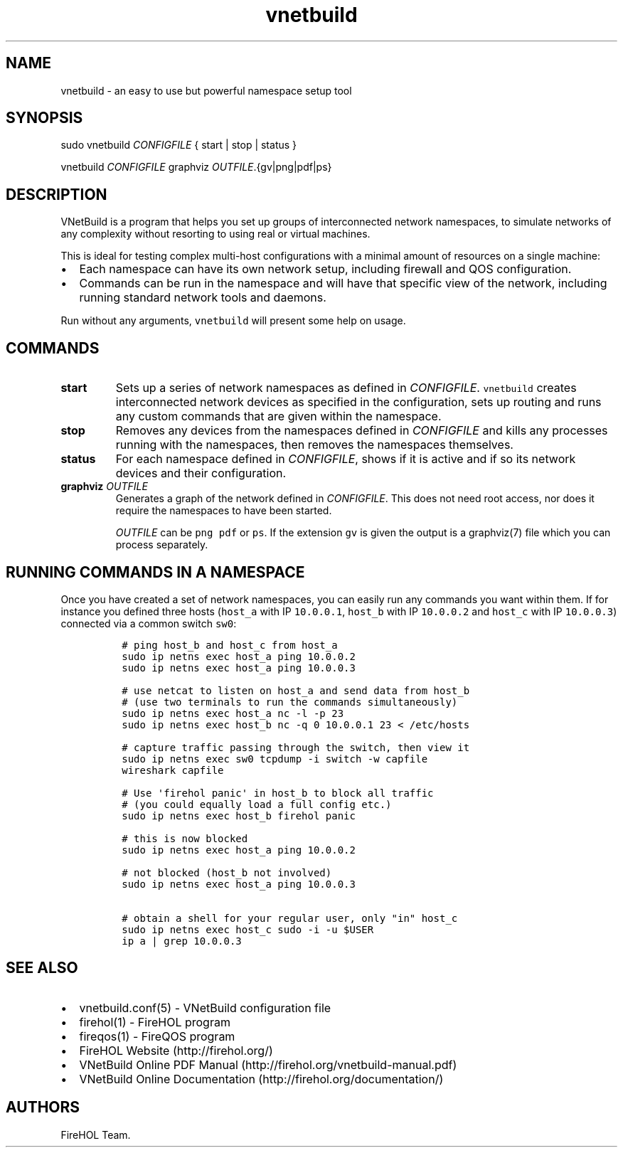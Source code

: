 .TH "vnetbuild" "1" "Built 20 Aug 2017" "VNetBuild Reference" "3.1.4"
.nh
.SH NAME
.PP
vnetbuild \- an easy to use but powerful namespace setup tool
.SH SYNOPSIS
.PP
sudo vnetbuild \f[I]CONFIGFILE\f[] { start | stop | status }
.PP
vnetbuild \f[I]CONFIGFILE\f[] graphviz \f[I]OUTFILE\f[].{gv|png|pdf|ps}
.SH DESCRIPTION
.PP
VNetBuild is a program that helps you set up groups of interconnected
network namespaces, to simulate networks of any complexity without
resorting to using real or virtual machines.
.PP
This is ideal for testing complex multi\-host configurations with a
minimal amount of resources on a single machine:
.IP \[bu] 2
Each namespace can have its own network setup, including firewall and
QOS configuration.
.IP \[bu] 2
Commands can be run in the namespace and will have that specific view of
the network, including running standard network tools and daemons.
.PP
Run without any arguments, \f[C]vnetbuild\f[] will present some help on
usage.
.SH COMMANDS
.TP
.B start
Sets up a series of network namespaces as defined in
\f[I]CONFIGFILE\f[].
\f[C]vnetbuild\f[] creates interconnected network devices as specified
in the configuration, sets up routing and runs any custom commands that
are given within the namespace.
.RS
.RE
.TP
.B stop
Removes any devices from the namespaces defined in \f[I]CONFIGFILE\f[]
and kills any processes running with the namespaces, then removes the
namespaces themselves.
.RS
.RE
.TP
.B status
For each namespace defined in \f[I]CONFIGFILE\f[], shows if it is active
and if so its network devices and their configuration.
.RS
.RE
.TP
.B graphviz \f[I]OUTFILE\f[]
Generates a graph of the network defined in \f[I]CONFIGFILE\f[].
This does not need root access, nor does it require the namespaces to
have been started.
.RS
.PP
\f[I]OUTFILE\f[] can be \f[C]png\f[] \f[C]pdf\f[] or \f[C]ps\f[].
If the extension \f[C]gv\f[] is given the output is a graphviz(7) file
which you can process separately.
.RE
.SH RUNNING COMMANDS IN A NAMESPACE
.PP
Once you have created a set of network namespaces, you can easily run
any commands you want within them.
If for instance you defined three hosts (\f[C]host_a\f[] with IP
\f[C]10.0.0.1\f[], \f[C]host_b\f[] with IP \f[C]10.0.0.2\f[] and
\f[C]host_c\f[] with IP \f[C]10.0.0.3\f[]) connected via a common switch
\f[C]sw0\f[]:
.IP
.nf
\f[C]
\ #\ ping\ host_b\ and\ host_c\ from\ host_a
\ sudo\ ip\ netns\ exec\ host_a\ ping\ 10.0.0.2
\ sudo\ ip\ netns\ exec\ host_a\ ping\ 10.0.0.3

\ #\ use\ netcat\ to\ listen\ on\ host_a\ and\ send\ data\ from\ host_b
\ #\ (use\ two\ terminals\ to\ run\ the\ commands\ simultaneously)
\ sudo\ ip\ netns\ exec\ host_a\ nc\ \-l\ \-p\ 23
\ sudo\ ip\ netns\ exec\ host_b\ nc\ \-q\ 0\ 10.0.0.1\ 23\ <\ /etc/hosts

\ #\ capture\ traffic\ passing\ through\ the\ switch,\ then\ view\ it
\ sudo\ ip\ netns\ exec\ sw0\ tcpdump\ \-i\ switch\ \-w\ capfile
\ wireshark\ capfile

\ #\ Use\ \[aq]firehol\ panic\[aq]\ in\ host_b\ to\ block\ all\ traffic
\ #\ (you\ could\ equally\ load\ a\ full\ config\ etc.)
\ sudo\ ip\ netns\ exec\ host_b\ firehol\ panic

\ #\ this\ is\ now\ blocked
\ sudo\ ip\ netns\ exec\ host_a\ ping\ 10.0.0.2

\ #\ not\ blocked\ (host_b\ not\ involved)
\ sudo\ ip\ netns\ exec\ host_a\ ping\ 10.0.0.3

\ #\ obtain\ a\ shell\ for\ your\ regular\ user,\ only\ "in"\ host_c
\ sudo\ ip\ netns\ exec\ host_c\ sudo\ \-i\ \-u\ $USER
\ ip\ a\ |\ grep\ 10.0.0.3
\f[]
.fi
.SH SEE ALSO
.IP \[bu] 2
vnetbuild.conf(5) \- VNetBuild configuration file
.IP \[bu] 2
firehol(1) \- FireHOL program
.IP \[bu] 2
fireqos(1) \- FireQOS program
.IP \[bu] 2
FireHOL Website (http://firehol.org/)
.IP \[bu] 2
VNetBuild Online PDF Manual (http://firehol.org/vnetbuild-manual.pdf)
.IP \[bu] 2
VNetBuild Online Documentation (http://firehol.org/documentation/)
.SH AUTHORS
FireHOL Team.
